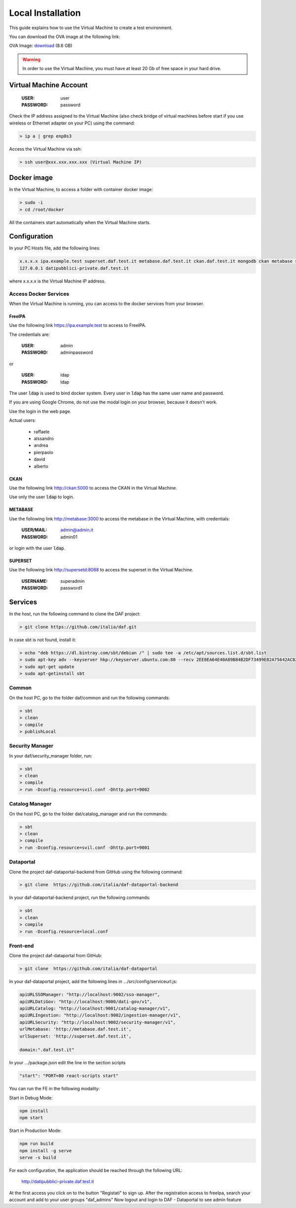 ******************
Local Installation
******************

This guide explains how to use the Virtual Machine to create a test environment.

You can download the OVA image at the following link:

OVA Image: `download <https://developers.italia.it/static/DAF-Ubuntu16-Docker-test.ova>`_ (8.6 GB)

.. warning::

   In order to use the Virtual Machine, you must have at least 20 Gb of free space in your hard drive. 

=======================
Virtual Machine Account
=======================

  :USER: user
  :PASSWORD: password

Check the IP address assigned to the Virtual Machine (also check bridge of virtual machines before start if you use wireless or Ethernet adapter on your PC) using the command:

.. code-block:: bash

 > ip a | grep enp0s3

Access the Virtual Machine via ssh:

.. code-block:: bash

 > ssh user@xxx.xxx.xxx.xxx (Virtual Machine IP)

==============
Docker image
==============
In the Virtual Machine, to access a folder with container docker image:

.. code-block:: bash

 > sudo -i
 > cd /root/docker

All the containers start automatically when the Virtual Machine starts.

===============
Configuration
===============
In your PC Hosts file, add the following lines:

.. code-block:: bash

 x.x.x.x ipa.example.test superset.daf.test.it metabase.daf.test.it ckan.daf.test.it mongodb ckan metabase supersetd
 127.0.0.1 datipubblici-private.daf.test.it

where x.x.x.x is the Virtual Machine IP address.


Access Docker Services
----------------------
When the Virtual Machine is running, you can access to the docker services from your browser.

FreeIPA
^^^^^^^^^
Use the following link https://ipa.example.test to access to FreeIPA.

The credentials are:

 :USER: admin
 :PASSWORD: adminpassword

or

 :USER: ldap
 :PASSWORD: ldap

The user :code:`ldap` is used to bind docker system. Every user in :code:`ldap` has the same user name and password.

If you are using Google Chrome, do not use the modal login on your browser, because it doesn't work.

Use the login in the web page.

Actual users:

 - raffaele
 - alssandro
 - andrea
 - pierpaolo
 - david
 - alberto

CKAN
^^^^
Use the following link http://ckan:5000 to access the CKAN in the Virtual Machine.

Use only the user :code:`ldap` to login.

METABASE
^^^^^^^^
Use the following link http://metabase:3000 to access the metabase in the Virtual Machine, with credentials:

 :USER/MAIL: admin@admin.it
 :PASSWORD: admin01

or login with the user :code:`ldap`.

SUPERSET
^^^^^^^^

Use the following link http://supersetd:8088 to access the superset in the Virtual Machine.

 :USERNAME: superadmin
 :PASSWORD: password1


========
Services
========
In the host, run the following command to clone the DAF project:

.. code-block:: bash

 > git clone https://github.com/italia/daf.git

In case sbt is not found, install it:

.. code-block:: bash

 > echo "deb https://dl.bintray.com/sbt/debian /" | sudo tee -a /etc/apt/sources.list.d/sbt.list
 > sudo apt-key adv --keyserver hkp://keyserver.ubuntu.com:80 --recv 2EE0EA64E40A89B84B2DF73499E82A75642AC823
 > sudo apt-get update
 > sudo apt-getinstall sbt


Common
------
On the host PC, go to the folder daf/common and run the following commands:

.. code-block:: bash

 > sbt
 > clean
 > compile
 > publishLocal

Security Manager
----------------
In your daf/security_manager folder, run:

.. code-block:: bash

 > sbt
 > clean
 > compile
 > run -Dconfig.resource=svil.conf -Dhttp.port=9002

Catalog Manager
---------------
On the host PC, go to the folder dat/catalog_manager and run the commands:

.. code-block:: bash

 > sbt
 > clean
 > compile
 > run -Dconfig.resource=svil.conf -Dhttp.port=9001

Dataportal
----------
Clone the project daf-dataportal-backend from GitHub using the following command:

.. code-block:: bash

 > git clone  https://github.com/italia/daf-dataportal-backend

In your daf-dataportal-backend project, run the following commands:

.. code-block:: bash

 > sbt
 > clean
 > compile
 > run -Dconfig.resource=local.conf

Front-end
---------
Clone the project daf-dataportal from GitHub:

.. code-block:: bash

 > git clone  https://github.com/italia/daf-dataportal

In your daf-dataportal project, add the following lines in …/src/config/serviceurl.js:

.. code-block:: bash

  apiURLSSOManager: "http://localhost:9002/sso-manager",
  apiURLDatiGov: "http://localhost:9000/dati-gov/v1",
  apiURLCatalog: "http://localhost:9001/catalog-manager/v1",
  apiURLIngestion: "http://localhost:9002/ingestion-manager/v1",
  apiURLSecurity: "http://localhost:9002/security-manager/v1",
  urlMetabase: 'http://metabase.daf.test.it',
  urlSuperset: 'http://superset.daf.test.it',

  domain:".daf.test.it"

In your .../package.json edit the line in the section scripts

.. code-block:: bash

  "start": "PORT=80 react-scripts start"

You can run the FE in the following modality:

Start in Debug Mode:

.. code-block:: bash

  npm install
  npm start

Start in Production Mode:

.. code-block:: bash

  npm run build
  npm install -g serve
  serve -s build


For each configuration, the application should be reached through the following URL:

 http://datipubblici-private.daf.test.it

At the first access you click on to the button "Registati" to sign up.
After the registration access to freeIpa, search your account and add to your user groups "daf_admins"
Now logout and login to DAF - Dataportal to see admin feature

